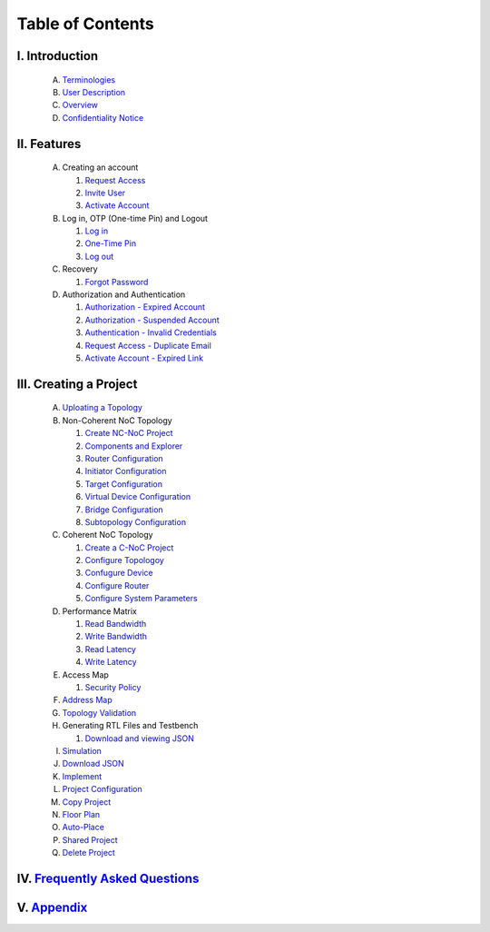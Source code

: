 .. Inoculator User Guide documentation master file, created by
   sphinx-quickstart on Mon Jan 13 00:01:51 2025.
   You can adapt this file completely to your liking, but it should at least
   contain the root `toctree` directive.

Table of Contents
===================================

I. **Introduction**
--------------------------------------
   A. `Terminologies <introduction.html>`_
   B. `User Description <introduction.html>`_
   C. `Overview <introduction.html>`_
   D. `Confidentiality Notice <introduction.html>`_

II. **Features**
-------------------------------------
   A. Creating an account 

      1. `Request Access <requestaccess.html>`_
      2. `Invite User <inviteuser.html>`_
      3. `Activate Account <activateaccount>`_

   B. Log in, OTP (One-time Pin) and Logout

      1. `Log in <login.html>`_
      2. `One-Time Pin <otp.html>`_
      3. `Log out <logount.html>`_

   C. Recovery

      1. `Forgot Password <forgotpassword.html>`_

   D. Authorization and Authentication

      1. `Authorization - Expired Account <expiredaccount.html>`_
      2. `Authorization - Suspended Account <suspendedaccount.html>`_
      3. `Authentication - Invalid Credentials <invalidcredentials.html>`_
      4. `Request Access - Duplicate Email <duplicateemail.html>`_
      5. `Activate Account - Expired Link <expiredlink.html>`_

III. **Creating a Project**
-------------------------------------------------------
   A. `Uploating a Topology <uploadtopology.html>`_

   B. Non-Coherent NoC Topology 

      1. `Create NC-NoC Project <createprojectncnoc.html>`_
      2. `Components and Explorer <componentsandexplorer.html>`_
      3. `Router Configuration <routerconfiguration.html>`_
      4. `Initiator Configuration <initiatorconfiguration.html>`_
      5. `Target Configuration <targetconfiguration.html>`_
      6. `Virtual Device Configuration <virtualconfiguration.html>`_
      7. `Bridge Configuration <bridgeconfiguration.html>`_
      8. `Subtopology Configuration <subtopologyconfiguration.html>`_

   C. Coherent NoC Topology

      1. `Create a C-NoC Project <createprojectcnoc.html>`_
      2. `Configure Topologoy <configuretopology.html>`_
      3. `Confugure Device <configuredevicecnoc.html>`_
      4. `Configure Router <configureroutercnoc.html>`_
      5. `Configure System Parameters <configuresystemparam.html>`_

   D. Performance Matrix

      1. `Read Bandwidth <performancematrix.html>`_
      2. `Write Bandwidth <performancematrix.html>`_
      3. `Read Latency <performancematrix.html>`_
      4. `Write Latency <performancematrix.html>`_

   E. Access Map

      1. `Security Policy <accessmap.html>`_

   F. `Address Map <addressmap.html>`_

   G. `Topology Validation <topologyvalidation.html>`_

   H. Generating RTL Files and Testbench  

      1. `Download and viewing JSON <generatertlandtb.html>`_

   I. `Simulation <simulation.html>`_

   J. `Download JSON <downloadjson.html>`_

   K. `Implement <implement.html>`_

   L. `Project Configuration <projectconfig.html>`_

   M. `Copy Project <copyproject.html>`_

   N. `Floor Plan <floorplan.html>`_

   O. `Auto-Place <autoplace.html>`_

   P. `Shared Project <sharedproject.html>`_

   Q. `Delete Project <deleteproject.html>`_

IV. `Frequently Asked Questions <faqa.html>`_
------------------------------------------------------

V. `Appendix <appendix.html>`_
------------------------------------------------------
